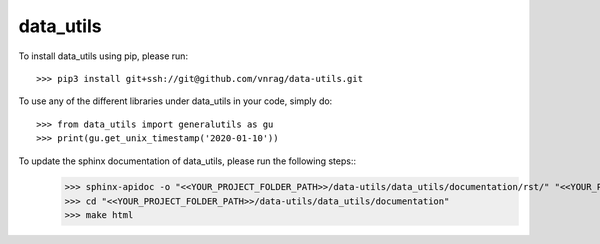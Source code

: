 data_utils
--------

To install data_utils using pip, please run::

    >>> pip3 install git+ssh://git@github.com/vnrag/data-utils.git


To use any of the different libraries under data_utils in your code, simply do::

    >>> from data_utils import generalutils as gu
    >>> print(gu.get_unix_timestamp('2020-01-10'))

To update the sphinx documentation of data_utils, please run the following steps::
    >>> sphinx-apidoc -o "<<YOUR_PROJECT_FOLDER_PATH>>/data-utils/data_utils/documentation/rst/" "<<YOUR_PROJECT_FOLDER_PATH>>/data-utils/data_utils/" "<<YOUR_PROJECT_FOLDER_PATH>>/data-utils/data_utils/config/" --force
    >>> cd "<<YOUR_PROJECT_FOLDER_PATH>>/data-utils/data_utils/documentation"
    >>> make html
